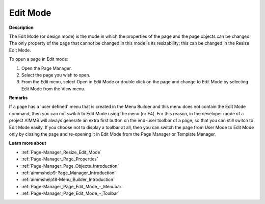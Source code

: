 .. |img_def_Edit_Mode_button_bmp| image:: images/Edit_Mode_button.bmp


.. _aimmshelp1-Page_Edit_Mode:


Edit Mode
=========

**Description** 

The Edit Mode (or design mode) is the mode in which the properties of the page and the page objects can be changed. The only property of the page that cannot be changed in this mode is its resizability; this can be changed in the Resize Edit Mode.



To open a page in Edit mode:

1.	Open the Page Manager.

2.	Select the page you wish to open.

3.	From the Edit menu, select Open in Edit Mode |img_def_Edit_Mode_button_bmp| or double click on the page and change to Edit Mode by selecting Edit Mode |img_def_Edit_Mode_button_bmp| from the View menu.



**Remarks** 

If a page has a 'user defined' menu that is created in the Menu Builder and this menu does not contain the Edit Mode command, then you can not switch to Edit Mode using the menu (or F4). For this reason, in the developer mode of a project AIMMS will always generate an extra first button on the end-user toolbar of a page, so that you can still switch to Edit Mode easily. If you choose not to display a toolbar at all, then you can switch the page from User Mode to Edit Mode only by closing the page and re-opening it in Edit Mode from the Page Manager or Template Manager.



**Learn more about** 

*	:ref:`Page-Manager_Resize_Edit_Mode`  
*	:ref:`Page-Manager_Page_Properties`  
*	:ref:`Page-Manager_Page_Objects_Introduction`  
*	:ref:`aimmshelp9-Page_Manager_Introduction`  
*	:ref:`aimmshelp18-Menu_Builder_Introduction`  
*	:ref:`Page-Manager_Page_Edit_Mode_-_Menubar`  
*	:ref:`Page-Manager_Page_Edit_Mode_-_Toolbar`  



